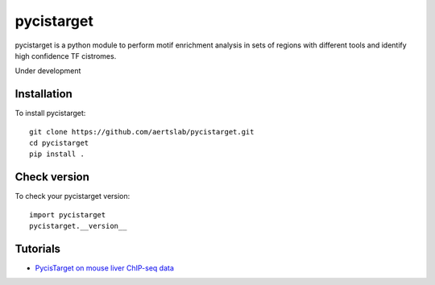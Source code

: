pycistarget
==========

pycistarget is a python module to perform motif enrichment analysis in sets of regions with different tools and identify high confidence TF cistromes.

Under development

Installation
**********************

To install pycistarget::

	git clone https://github.com/aertslab/pycistarget.git
	cd pycistarget
	pip install . 


Check version
**********************

To check your pycistarget version::

	import pycistarget
	pycistarget.__version__

Tutorials
**********************

-  `PycisTarget on mouse liver ChIP-seq data <https://htmlpreview.github.io/?https://github.com/aertslab/pycistarget/blob/master/notebooks/pycistarget_chip.html>`__
